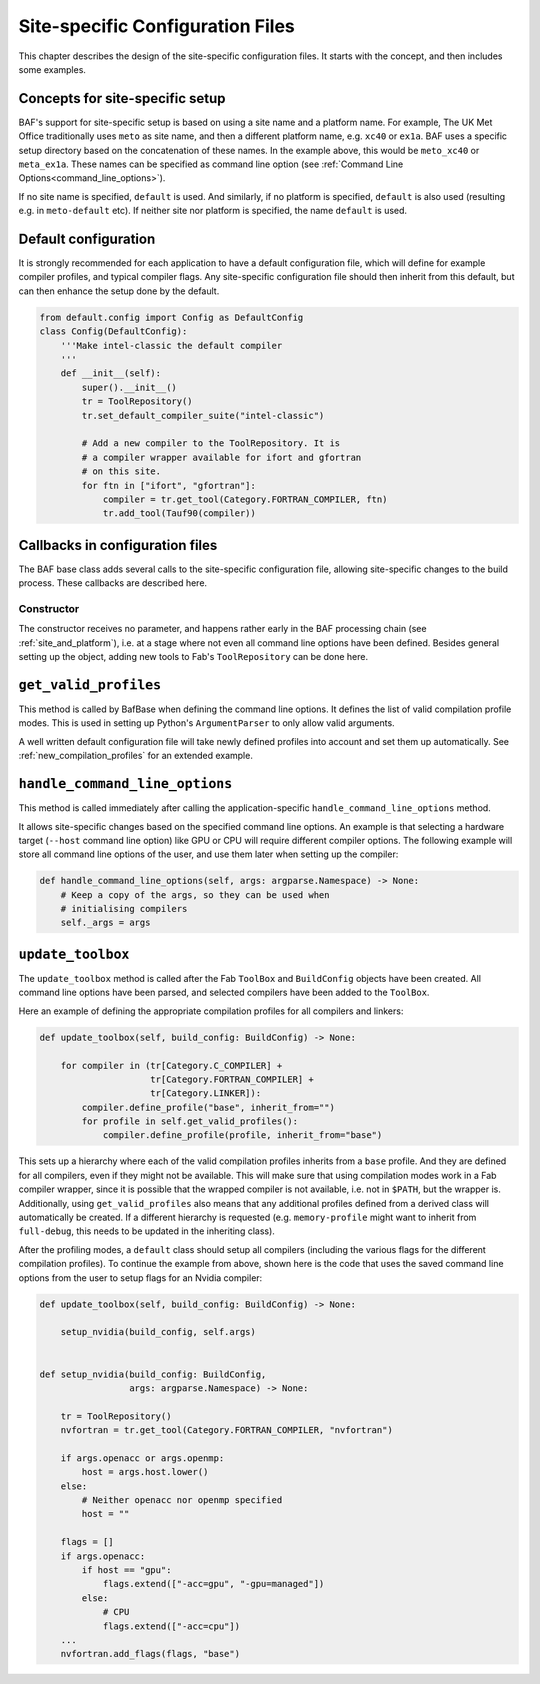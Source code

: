 .. _site_specific_config:

Site-specific Configuration Files
=================================

This chapter describes the design of the site-specific
configuration files. It starts with the concept, and then
includes some examples.

Concepts for site-specific setup
--------------------------------
BAF's support for site-specific setup is based on using a site name
and a platform name. For example, The UK Met Office traditionally
uses ``meto`` as site name, and then a different platform name, e.g.
``xc40`` or ``ex1a``. BAF uses a specific setup directory based on the
concatenation of these names. In the example above, this would be
``meto_xc40`` or ``meta_ex1a``. These names can be specified as command
line option (see :ref:`Command Line Options<command_line_options>`).

If no site name is specified, ``default`` is used. And similarly,
if no platform is specified, ``default`` is also used (resulting
e.g. in ``meto-default`` etc). If neither site nor platform is specified,
the name ``default`` is used.

.. _use_default_configuration:

Default configuration
---------------------
It is strongly recommended for each application to have a default
configuration file, which will define for example compiler profiles,
and typical compiler flags. Any site-specific configuration file
should then inherit from this default, but can then enhance the
setup done by the default.

.. code-block:: python

    from default.config import Config as DefaultConfig
    class Config(DefaultConfig):
        '''Make intel-classic the default compiler
        '''
        def __init__(self):
            super().__init__()
            tr = ToolRepository()
            tr.set_default_compiler_suite("intel-classic")

            # Add a new compiler to the ToolRepository. It is
            # a compiler wrapper available for ifort and gfortran
            # on this site.
            for ftn in ["ifort", "gfortran"]:
                compiler = tr.get_tool(Category.FORTRAN_COMPILER, ftn)
                tr.add_tool(Tauf90(compiler))


Callbacks in configuration files
--------------------------------
The BAF base class adds several calls to the site-specific
configuration file, allowing site-specific changes to the build
process. These callbacks are described here.

Constructor
~~~~~~~~~~~
The constructor receives no parameter, and happens rather early in the
BAF processing chain (see :ref:`site_and_platform`), i.e. at a stage
where not even all command line options have been defined. Besides
general setting up the object, adding new tools to Fab's
``ToolRepository`` can be done here.

``get_valid_profiles``
----------------------
This method is called by BafBase when defining the command line options.
It defines the list of valid compilation profile modes. This is used
in setting up Python's ``ArgumentParser`` to only allow valid arguments.

.. automethod:: site_specific.default.config.Config.get_valid_profiles
    :noindex:

A well written default configuration file will take newly defined
profiles into account and set them up automatically.
See :ref:`new_compilation_profiles` for an extended example.


``handle_command_line_options``
-------------------------------
This method is called immediately after calling the application-specific
``handle_command_line_options`` method.

.. automethod:: site_specific.default.config.Config.handle_command_line_options
    :noindex:

It allows site-specific changes based on the specified command line
options. An example is that selecting a hardware target (``--host``
command line option) like GPU or CPU will require different
compiler options. The following example will store all command
line options of the user, and use them later when setting up the
compiler:

.. code-block:: python

    def handle_command_line_options(self, args: argparse.Namespace) -> None:
        # Keep a copy of the args, so they can be used when
        # initialising compilers
        self._args = args

``update_toolbox``
------------------
The ``update_toolbox`` method is called after the Fab ``ToolBox``
and ``BuildConfig`` objects have been created. All command line
options have been parsed, and selected compilers have been added to
the ``ToolBox``.

.. automethod:: site_specific.default.config.Config.update_toolbox
    :noindex:

Here an example of defining the appropriate compilation profiles
for all compilers and linkers:

.. code-block:: python

    def update_toolbox(self, build_config: BuildConfig) -> None:

        for compiler in (tr[Category.C_COMPILER] +
                         tr[Category.FORTRAN_COMPILER] +
                         tr[Category.LINKER]):
            compiler.define_profile("base", inherit_from="")
            for profile in self.get_valid_profiles():
                compiler.define_profile(profile, inherit_from="base")

This sets up a hierarchy where each of the valid compilation profiles
inherits from a ``base`` profile. And they are defined for all
compilers, even if they might not be available. This will make sure
that using compilation modes work in a Fab compiler wrapper, since
it is possible that the wrapped compiler is not available, i.e.
not in ``$PATH``, but the wrapper is. Additionally, using
``get_valid_profiles`` also means that any additional profiles defined
from a derived class will automatically be created. If a different
hierarchy is requested (e.g. ``memory-profile`` might want to inherit
from ``full-debug``, this needs to be updated in the inheriting
class).

After the profiling modes, a ``default`` class should setup
all compilers (including the various flags for the different
compilation profiles). To continue the example from above,
shown here is the code that uses the saved command line options
from the user to setup flags for an Nvidia compiler:

.. code-block:: python

    def update_toolbox(self, build_config: BuildConfig) -> None:

        setup_nvidia(build_config, self.args)


    def setup_nvidia(build_config: BuildConfig,
                     args: argparse.Namespace) -> None:

        tr = ToolRepository()
        nvfortran = tr.get_tool(Category.FORTRAN_COMPILER, "nvfortran")

        if args.openacc or args.openmp:
            host = args.host.lower()
        else:
            # Neither openacc nor openmp specified
            host = ""

        flags = []
        if args.openacc:
            if host == "gpu":
                flags.extend(["-acc=gpu", "-gpu=managed"])
            else:
                # CPU
                flags.extend(["-acc=cpu"])
        ...
        nvfortran.add_flags(flags, "base")
